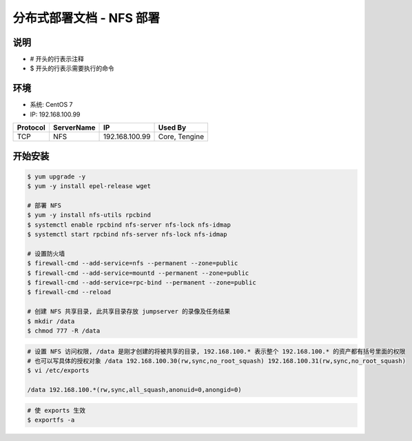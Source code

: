 分布式部署文档 - NFS 部署
----------------------------------------------------

说明
~~~~~~~
-  # 开头的行表示注释
-  $ 开头的行表示需要执行的命令

环境
~~~~~~~

-  系统: CentOS 7
-  IP: 192.168.100.99

+----------+------------+-----------------+------------------------+
| Protocol | ServerName |        IP       |         Used By        |
+==========+============+=================+========================+
|    TCP   |     NFS    |  192.168.100.99 |       Core, Tengine    |
+----------+------------+-----------------+------------------------+

开始安装
~~~~~~~~~~~~

.. code-block:: shell

    $ yum upgrade -y
    $ yum -y install epel-release wget

    # 部署 NFS
    $ yum -y install nfs-utils rpcbind
    $ systemctl enable rpcbind nfs-server nfs-lock nfs-idmap
    $ systemctl start rpcbind nfs-server nfs-lock nfs-idmap

    # 设置防火墙
    $ firewall-cmd --add-service=nfs --permanent --zone=public
    $ firewall-cmd --add-service=mountd --permanent --zone=public
    $ firewall-cmd --add-service=rpc-bind --permanent --zone=public
    $ firewall-cmd --reload

    # 创建 NFS 共享目录, 此共享目录存放 jumpserver 的录像及任务结果
    $ mkdir /data
    $ chmod 777 -R /data

.. code-block:: vim

    # 设置 NFS 访问权限, /data 是刚才创建的将被共享的目录, 192.168.100.* 表示整个 192.168.100.* 的资产都有括号里面的权限
    # 也可以写具体的授权对象 /data 192.168.100.30(rw,sync,no_root_squash) 192.168.100.31(rw,sync,no_root_squash)
    $ vi /etc/exports

    /data 192.168.100.*(rw,sync,all_squash,anonuid=0,anongid=0)

.. code-block:: vim

    # 使 exports 生效
    $ exportfs -a
